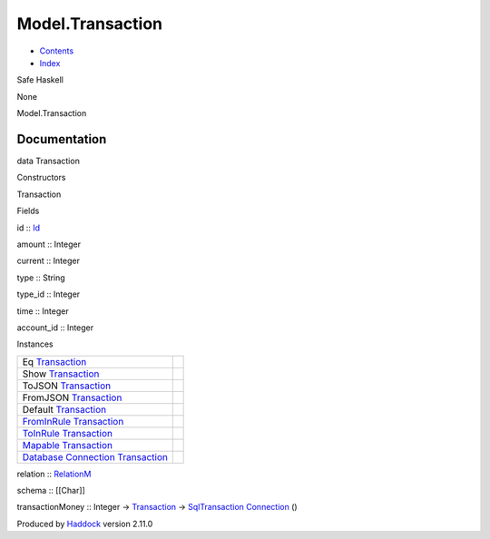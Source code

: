 =================
Model.Transaction
=================

-  `Contents <index.html>`__
-  `Index <doc-index.html>`__

 

Safe Haskell

None

Model.Transaction

Documentation
=============

data Transaction

Constructors

Transaction

 

Fields

id :: `Id <Model-General.html#t:Id>`__
     
amount :: Integer
     
current :: Integer
     
type :: String
     
type\_id :: Integer
     
time :: Integer
     
account\_id :: Integer
     

Instances

+--------------------------------------------------------------------------------------------------------------------------------------------------------------+-----+
| Eq `Transaction <Model-Transaction.html#t:Transaction>`__                                                                                                    |     |
+--------------------------------------------------------------------------------------------------------------------------------------------------------------+-----+
| Show `Transaction <Model-Transaction.html#t:Transaction>`__                                                                                                  |     |
+--------------------------------------------------------------------------------------------------------------------------------------------------------------+-----+
| ToJSON `Transaction <Model-Transaction.html#t:Transaction>`__                                                                                                |     |
+--------------------------------------------------------------------------------------------------------------------------------------------------------------+-----+
| FromJSON `Transaction <Model-Transaction.html#t:Transaction>`__                                                                                              |     |
+--------------------------------------------------------------------------------------------------------------------------------------------------------------+-----+
| Default `Transaction <Model-Transaction.html#t:Transaction>`__                                                                                               |     |
+--------------------------------------------------------------------------------------------------------------------------------------------------------------+-----+
| `FromInRule <Data-InRules.html#t:FromInRule>`__ `Transaction <Model-Transaction.html#t:Transaction>`__                                                       |     |
+--------------------------------------------------------------------------------------------------------------------------------------------------------------+-----+
| `ToInRule <Data-InRules.html#t:ToInRule>`__ `Transaction <Model-Transaction.html#t:Transaction>`__                                                           |     |
+--------------------------------------------------------------------------------------------------------------------------------------------------------------+-----+
| `Mapable <Model-General.html#t:Mapable>`__ `Transaction <Model-Transaction.html#t:Transaction>`__                                                            |     |
+--------------------------------------------------------------------------------------------------------------------------------------------------------------+-----+
| `Database <Model-General.html#t:Database>`__ `Connection <Data-SqlTransaction.html#t:Connection>`__ `Transaction <Model-Transaction.html#t:Transaction>`__   |     |
+--------------------------------------------------------------------------------------------------------------------------------------------------------------+-----+

relation :: `RelationM <Data-Relation.html#t:RelationM>`__

schema :: [[Char]]

transactionMoney :: Integer ->
`Transaction <Model-Transaction.html#t:Transaction>`__ ->
`SqlTransaction <Data-SqlTransaction.html#t:SqlTransaction>`__
`Connection <Data-SqlTransaction.html#t:Connection>`__ ()

Produced by `Haddock <http://www.haskell.org/haddock/>`__ version 2.11.0
